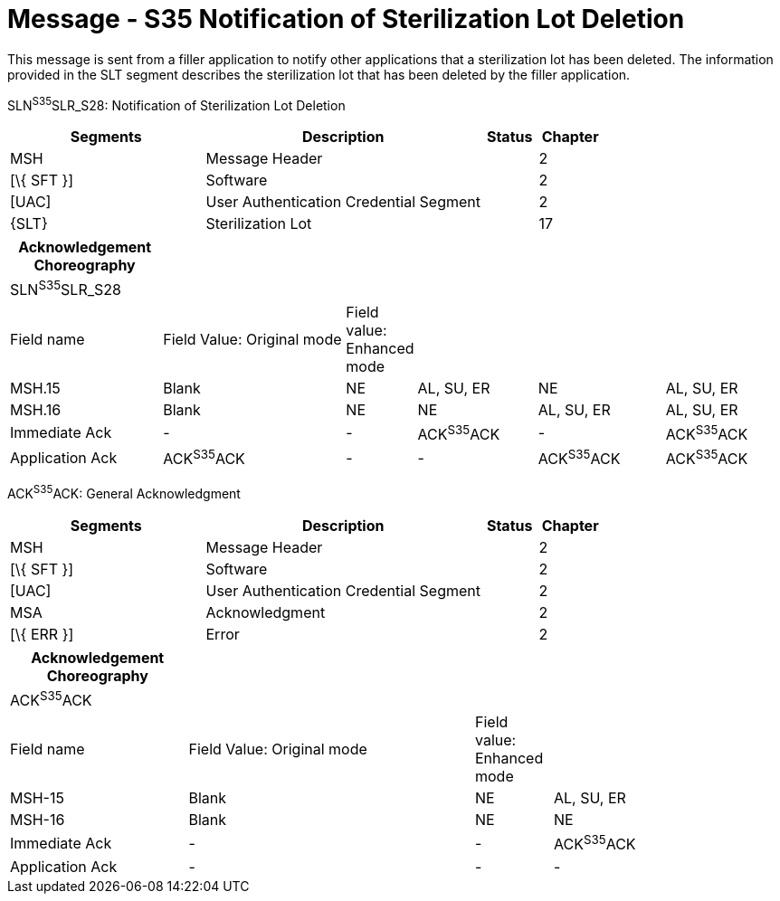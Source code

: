 = Message - S35 Notification of Sterilization Lot Deletion
:render_as: Message Page
:v291_section: 17.7.3

This message is sent from a filler application to notify other applications that a sterilization lot has been deleted. The information provided in the SLT segment describes the sterilization lot that has been deleted by the filler application.

SLN^S35^SLR_S28: Notification of Sterilization Lot Deletion

[width="100%",cols="33%,47%,9%,11%",options="header",]

|===

|Segments |Description |Status |Chapter

|MSH |Message Header | |2

|[\{ SFT }] |Software | |2

|[UAC] |User Authentication Credential Segment | |2

|\{SLT} |Sterilization Lot | |17

|===

[width="100%",cols="20%,25%,6%,16%,17%,16%",options="header",]

|===

|Acknowledgement Choreography | | | | |

|SLN^S35^SLR_S28 | | | | |

|Field name |Field Value: Original mode |Field value: Enhanced mode | | |

|MSH.15 |Blank |NE |AL, SU, ER |NE |AL, SU, ER

|MSH.16 |Blank |NE |NE |AL, SU, ER |AL, SU, ER

|Immediate Ack |- |- |ACK^S35^ACK |- |ACK^S35^ACK

|Application Ack |ACK^S35^ACK |- |- |ACK^S35^ACK |ACK^S35^ACK

|===

ACK^S35^ACK: General Acknowledgment

[width="100%",cols="33%,47%,9%,11%",options="header",]

|===

|Segments |Description |Status |Chapter

|MSH |Message Header | |2

|[\{ SFT }] |Software | |2

|[UAC] |User Authentication Credential Segment | |2

|MSA |Acknowledgment | |2

|[\{ ERR }] |Error | |2

|===

[width="100%",cols="23%,37%,10%,30%",options="header",]

|===

|Acknowledgement Choreography | | |

|ACK^S35^ACK | | |

|Field name |Field Value: Original mode |Field value: Enhanced mode |

|MSH-15 |Blank |NE |AL, SU, ER

|MSH-16 |Blank |NE |NE

|Immediate Ack |- |- |ACK^S35^ACK

|Application Ack |- |- |-

|===

[message-tabs, ["SLN^S35^SLR_S28", "SLN Interaction", "ACK^S35^ACK", "ACK Interaction"]]

